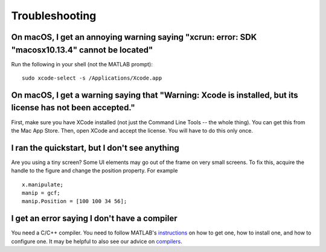 .. highlight:: matlab


Troubleshooting
***************


On macOS, I get an annoying warning saying "xcrun: error: SDK "macosx10.13.4" cannot be located"
^^^^^^^^^^^^^^^^^^^^^^^^^^^^^^^^^^^^^^^^^^^^^^^^^^^^^^^^^^^^^^^^^^^^^^^^^^^^^^^^^^^^^^^^^^^^^^^^^^^^^^

Run the following in your shell (not the MATLAB prompt)::

	sudo xcode-select -s /Applications/Xcode.app

On macOS, I get a warning saying that "Warning: Xcode is installed, but its license has not been accepted."
^^^^^^^^^^^^^^^^^^^^^^^^^^^^^^^^^^^^^^^^^^^^^^^^^^^^^^^^^^^^^^^^^^^^^^^^^^^^^^^^^^^^^^^^^^^^^^^^^^^^^^^^^^^

First, make sure you have XCode installed (not just the Command Line Tools -- the whole thing). You can get this from the Mac App Store. Then, open XCode and accept the license. You will have to do this only once. 

I ran the quickstart, but I don't see anything
^^^^^^^^^^^^^^^^^^^^^^^^^^^^^^^^^^^^^^^^^^^^^^

Are you using a tiny screen? Some UI elements may go out of the frame on very small screens. To fix this, acquire the handle to the figure and change the position property. For example ::

  x.manipulate;
  manip = gcf;
  manip.Position = [100 100 34 56];

I get an error saying I don't have a compiler
^^^^^^^^^^^^^^^^^^^^^^^^^^^^^^^^^^^^^^^^^^^^^^

You need a C/C++ compiler. You need to follow MATLAB's instructions_ on how to get one, how to install one, and how to configure one. It may be helpful to also see our advice on compilers_.

.. _instructions: https://www.mathworks.com/support/compilers.html
.. _compilers: compilers.rst
